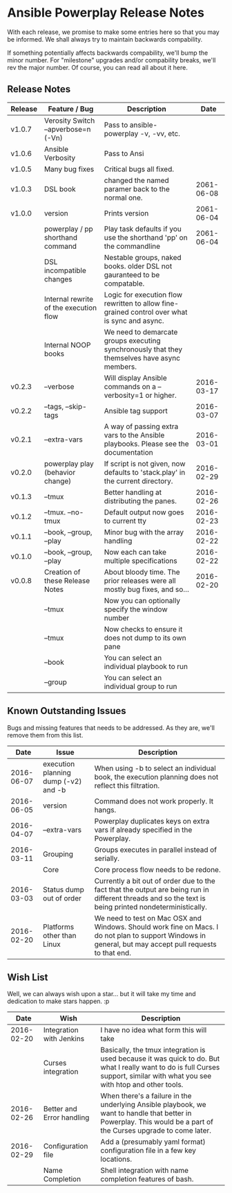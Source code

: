 * Ansible Powerplay Release Notes
  With each release, we promise to make some entries here so that
  you may be informed. We shall always try to maintain backwards compability.
  
  If something potentially affects backwards compability, we'll bump the minor
  number. For "milestone" upgrades and/or compability breaks, we'll rev the
  major number. Of course, you can read all about it here.

** Release Notes
   | Release | Feature / Bug                          | Description                                                                                   |       Date |
   |---------+----------------------------------------+-----------------------------------------------------------------------------------------------+------------|
   | v1.0.7  | Verosity Switch --apverbose=n (-Vn)    | Pass to ansible-powerplay -v, -vv, etc.                                                       |            |
   | v1.0.6  | Ansible Verbosity                      | Pass to Ansi                                                                                  |            |
   | v1.0.5  | Many bug fixes                         | Critical bugs all fixed.                                                                      |            |
   | v1.0.3  | DSL book                               | changed the named paramer back to the normal one.                                             | 2061-06-08 |
   | v1.0.0  | version                                | Prints version                                                                                | 2061-06-04 |
   |         | powerplay / pp shorthand command       | Play task defaults if you use the shorthand 'pp' on the commandline                           | 2061-06-04 |
   |         | DSL incompatible changes               | Nestable groups, naked books. older DSL not gauranteed to be compatable.                      |            |
   |         | Internal rewrite of the execution flow | Logic for execution flow rewritten to allow fine-grained control over what is sync and async. |            |
   |         | Internal NOOP books                    | We need to demarcate groups executing synchronously that they themselves have async members.  |            |
   | v0.2.3  | --verbose                              | Will display Ansible commands on a --verbosity=1 or higher.                                   | 2016-03-17 |
   | v0.2.2  | --tags, --skip-tags                    | Ansible tag support                                                                           | 2016-03-07 |
   | v0.2.1  | --extra-vars                           | A way of passing extra vars to the Ansible playbooks. Please see the documentation            | 2016-03-01 |
   | v0.2.0  | powerplay play (behavior change)       | If script is not given, now defaults to 'stack.play' in the current directory.                | 2016-02-29 |
   | v0.1.3  | --tmux                                 | Better handling at distributing the panes.                                                    | 2016-02-26 |
   | v0.1.2  | --tmux. --no-tmux                      | Default output now goes to current tty                                                        | 2016-02-23 |
   | v0.1.1  | --book, --group, --play                | Minor bug with the array handling                                                             | 2016-02-22 |
   | v0.1.0  | --book, --group, --play                | Now each can take multiple specifications                                                     | 2016-02-22 |
   | v0.0.8  | Creation of these Release Notes        | About bloody time. The prior releases were all mostly bug fixes, and so...                    | 2016-02-20 |
   |         | --tmux                                 | Now you can optionally specify the window number                                              |            |
   |         | --tmux                                 | Now checks to ensure it does not dump to its own pane                                         |            |
   |         | --book                                 | You can select an individual playbook to run                                                  |            |
   |         | --group                                | You can select an individual group to run                                                     |            |

** Known Outstanding Issues
   Bugs and missing features that needs to be addressed. As they are,
   we'll remove them from this list.

   |       Date | Issue                                | Description                                                                                                                                              |
   |------------+--------------------------------------+----------------------------------------------------------------------------------------------------------------------------------------------------------|
   | 2016-06-07 | execution planning dump (-v2) and -b | When using -b to select an individual book, the execution planning does not reflect this filtration.                                                     |
   | 2016-06-05 | version                              | Command does not work properly. It hangs.                                                                                                                |
   | 2016-04-07 | --extra-vars                         | Powerplay duplicates keys on extra vars if already specified in the Powerplay.                                                                           |
   | 2016-03-11 | Grouping                             | Groups executes in parallel instead of serially.                                                                                                         |
   |            | Core                                 | Core process flow needs to be redone.                                                                                                                    |
   | 2016-03-03 | Status dump out of order             | Currently a bit out of order due to the fact that the output are being run in different threads and so the text is being printed nondeterministically.   |
   | 2016-02-20 | Platforms other than Linux           | We need to test on Mac OSX and Windows. Should work fine on Macs. I do not plan to support Windows in general, but may accept pull requests to that end. |

** Wish List
   Well, we can always wish upon a star... but it will take
   my time and dedication to make stars happen. :p

   |       Date | Wish                      | Description                                                                                                                                                                   |
   |------------+---------------------------+-------------------------------------------------------------------------------------------------------------------------------------------------------------------------------|
   | 2016-02-20 | Integration with Jenkins  | I have no idea what form this will take                                                                                                                                       |
   |            | Curses integration        | Basically, the tmux integration is used because it was quick to do. But what I really want to do is full Curses support, similar with what you see with htop and other tools. |
   | 2016-02-26 | Better and Error handling | When there's a failure in the underlying Ansible playbook, we want to handle that better in Powerplay. This would be a part of the Curses upgrade to come later.              |
   | 2016-02-29 | Configuration file        | Add a (presumably yaml format) configuration file in a few key locations.                                                                                                     |
   |            | Name Completion           | Shell integration with name completion features of bash.                                                                                                                      |
